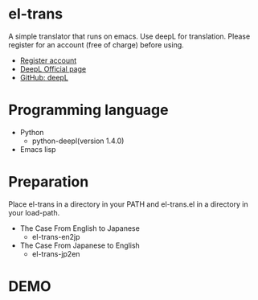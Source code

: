 * el-trans
A simple translator that runs on emacs. Use deepL for translation.
Please register for an account (free of charge) before using.

- [[https://www.deepl.com/ja/pro/change-plan?utm_source=github&utm_medium=github-python-readme#developer][Register account]]
- [[https://www.deepl.com/ja/blog/announcing-python-client-library-for-deepl-api][DeepL Official page]]
- [[https://github.com/DeepLcom/deepl-python][GitHub: deepL]]


* Programming language
- Python
  - python-deepl(version  1.4.0)
  # - [[https://pypi.org/project/googletrans/4.0.0rc1/][googletrans(version 4.0.0rc1)]]
    
- Emacs lisp

* Preparation

Place el-trans in a directory in your PATH and el-trans.el in a
directory in your load-path.

- The Case From English to Japanese
  - el-trans-en2jp

- The Case From Japanese to English
  - el-trans-jp2en

* DEMO

[[https://github.com/taiseiyo/el-trans/blob/master/animation/anime.gif]]
